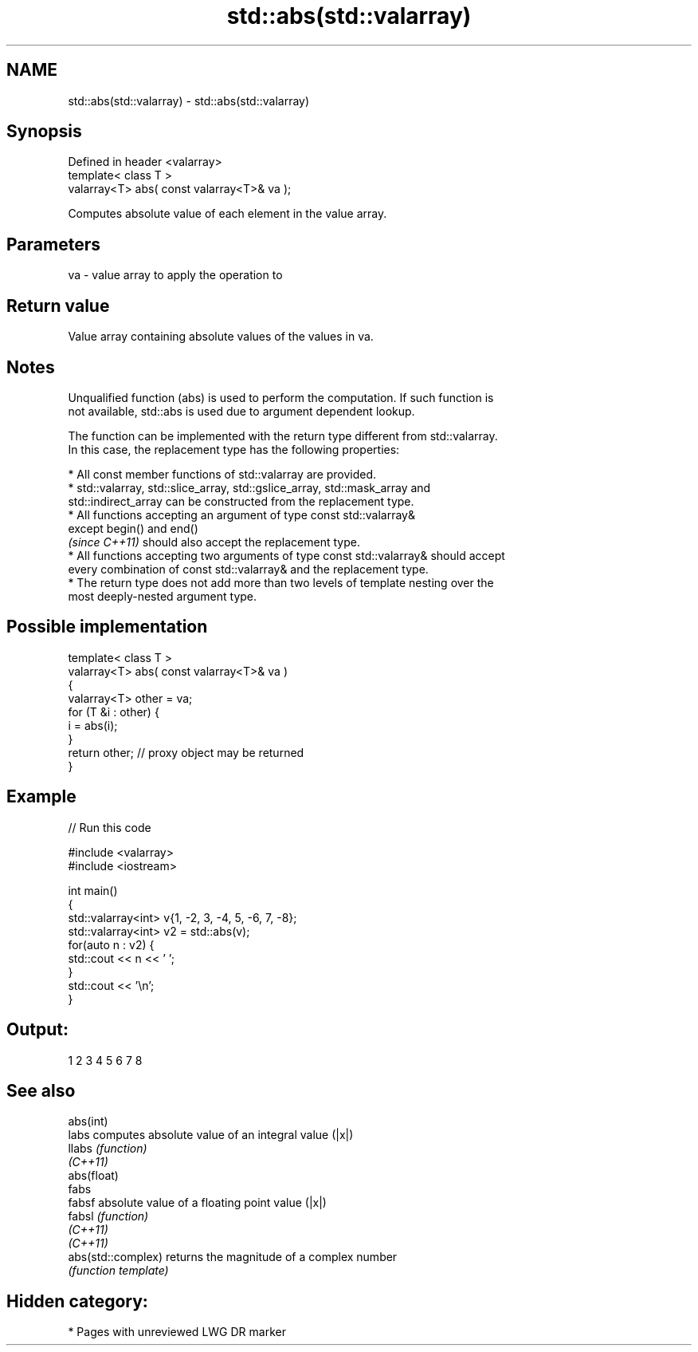 .TH std::abs(std::valarray) 3 "2020.11.17" "http://cppreference.com" "C++ Standard Libary"
.SH NAME
std::abs(std::valarray) \- std::abs(std::valarray)

.SH Synopsis
   Defined in header <valarray>
   template< class T >
   valarray<T> abs( const valarray<T>& va );

   Computes absolute value of each element in the value array.

.SH Parameters

   va - value array to apply the operation to

.SH Return value

   Value array containing absolute values of the values in va.

.SH Notes

   Unqualified function (abs) is used to perform the computation. If such function is
   not available, std::abs is used due to argument dependent lookup.

   The function can be implemented with the return type different from std::valarray.
   In this case, the replacement type has the following properties:

     * All const member functions of std::valarray are provided.
     * std::valarray, std::slice_array, std::gslice_array, std::mask_array and
       std::indirect_array can be constructed from the replacement type.
     * All functions accepting an argument of type const std::valarray&
       except begin() and end()
       \fI(since C++11)\fP should also accept the replacement type.
     * All functions accepting two arguments of type const std::valarray& should accept
       every combination of const std::valarray& and the replacement type.
     * The return type does not add more than two levels of template nesting over the
       most deeply-nested argument type.

.SH Possible implementation

   template< class T >
   valarray<T> abs( const valarray<T>& va )
   {
       valarray<T> other = va;
       for (T &i : other) {
           i = abs(i);
       }
       return other; // proxy object may be returned
   }

.SH Example

   
// Run this code

 #include <valarray>
 #include <iostream>
  
 int main()
 {
     std::valarray<int> v{1, -2, 3, -4, 5, -6, 7, -8};
     std::valarray<int> v2 = std::abs(v);
     for(auto n : v2) {
         std::cout << n << ' ';
     }
     std::cout << '\\n';
 }

.SH Output:

 1 2 3 4 5 6 7 8

.SH See also

   abs(int)
   labs              computes absolute value of an integral value (|x|)
   llabs             \fI(function)\fP 
   \fI(C++11)\fP
   abs(float)
   fabs
   fabsf             absolute value of a floating point value (|x|)
   fabsl             \fI(function)\fP 
   \fI(C++11)\fP
   \fI(C++11)\fP
   abs(std::complex) returns the magnitude of a complex number
                     \fI(function template)\fP 

.SH Hidden category:

     * Pages with unreviewed LWG DR marker

